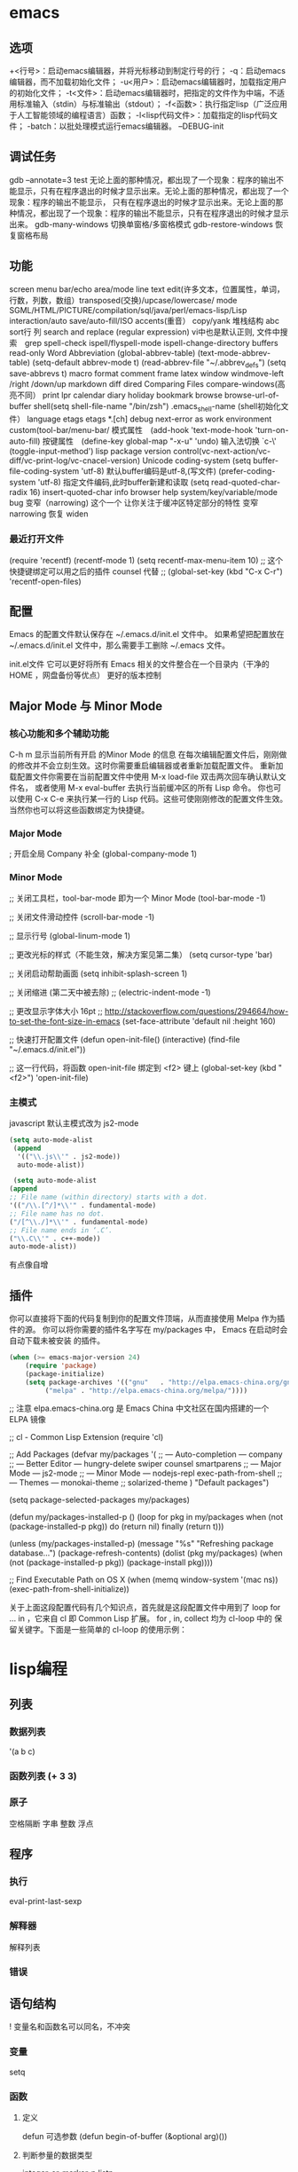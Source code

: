 * emacs 
** 选项
  +<行号>：启动emacs编辑器，并将光标移动到制定行号的行；
  -q：启动emacs编辑器，而不加载初始化文件；
  -u<用户>：启动emacs编辑器时，加载指定用户的初始化文件；
  -t<文件>：启动emacs编辑器时，把指定的文件作为中端，不适用标准输入（stdin）与标准输出（stdout）；
  -f<函数>：执行指定lisp（广泛应用于人工智能领域的编程语言）函数；
  -l<lisp代码文件>：加载指定的lisp代码文件；
  -batch：以批处理模式运行emacs编辑器。
  --DEBUG-init
** 调试任务
   gdb –annotate=3 test
   无论上面的那种情况，都出现了一个现象：程序的输出不能显示，只有在程序退出的时候才显示出来。无论上面的那种情况，都出现了一个现象：程序的输出不能显示，
   只有在程序退出的时候才显示出来。无论上面的那种情况，都出现了一个现象：程序的输出不能显示，只有在程序退出的时候才显示出来。
   gdb-many-windows 切换单窗格/多窗格模式
   gdb-restore-windows 恢复窗格布局	
** 功能
   screen menu bar/echo area/mode line
   text edit(许多文本，位置属性，单词，行数，列数，数组）transposed(交换)/upcase/lowercase/
   mode SGML/HTML/PICTURE/compilation/sql/java/perl/emacs-lisp/Lisp interaction/auto save/auto-fill/ISO accents(重音）
   copy/yank 堆栈结构 abc
   sort行 列
   search and replace (regular expression) vi中也是默认正则, 文件中搜索　grep
   spell-check ispell/flyspell-mode ispell-change-directory
   buffers read-only
   Word Abbreviation (global-abbrev-table)
   (text-mode-abbrev-table) (setq-default abbrev-mode t) (read-abbrev-file "~/.abbrev_defs") (setq save-abbrevs t)
   macro
   format
   comment
   frame
   latex
   window windmove-left /right /down/up
   markdown
   diff
   dired
   Comparing Files compare-windows(高亮不同）
   print lpr
   calendar diary
   holiday
   bookmark
   browse browse-url-of-buffer
   shell(setq shell-file-name "/bin/zsh") .emacs_shell-name (shell初始化文件）
   language etags etags *.[ch]
   debug next-error
   as work environment
   custom(tool-bar/menu-bar/
   模式属性　(add-hook 'text-mode-hook 'turn-on-auto-fill)
   按键属性　(define-key global-map "\C-x\C-u" 'undo)
   输入法切换 `c-\' (toggle-input-method')
  lisp
  package
  version control(vc-next-action/vc-diff/vc-print-log/vc-cnacel-version)
  Unicode coding-system
  (setq buffer-file-coding-system 'utf-8)  默认buffer编码是utf-8,(写文件)
  (prefer-coding-system 'utf-8)   指定文件编码,此时buffer新建和读取
  (setq read-quoted-char-radix 16) insert-quoted-char 
  info
  browser
  help system/key/variable/mode
  bug
变窄（narrowing) 
   这个一个 让你关注于缓冲区特定部分的特性 
   变窄 narrowing
   恢复 widen
*** 最近打开文件
    (require 'recentf)
    (recentf-mode 1)
    (setq recentf-max-menu-item 10)
    ;; 这个快捷键绑定可以用之后的插件 counsel 代替
    ;; (global-set-key (kbd "C-x C-r") 'recentf-open-files)
** 配置
   Emacs 的配置文件默认保存在 ~/.emacs.d/init.el 文件中。
   如果希望把配置放在 ~/.emacs.d/init.el 文件中，那么需要手工删除 ~/.emacs 文件。
   
   init.el文件 它可以更好将所有 Emacs 相关的文件整合在一个目录内（干净的 HOME ，网盘备份等优点）
   更好的版本控制
** Major Mode 与 Minor Mode
*** 核心功能和多个辅助功能
   C-h m 显示当前所有开启 的Minor Mode 的信息
   在每次编辑配置文件后，刚刚做的修改并不会立刻生效。这时你需要重启编辑器或者重新加载配置文件。
   重新加载配置文件你需要在当前配置文件中使用 M-x load-file 双击两次回车确认默认文件名，
   或者使用 M-x eval-buffer 去执行当前缓冲区的所有 Lisp 命令。 你也可以使用 C-x C-e 
   来执行某一行的 Lisp 代码。这些可使刚刚修改的配置文件生效。 当然你也可以将这些函数绑定为快捷键。

*** Major Mode
    ; 开启全局 Company 补全
    (global-company-mode 1)
*** Minor Mode   
   ;; 关闭工具栏，tool-bar-mode 即为一个 Minor Mode
   (tool-bar-mode -1)

   ;; 关闭文件滑动控件
   (scroll-bar-mode -1)

   ;; 显示行号
   (global-linum-mode 1)

   ;; 更改光标的样式（不能生效，解决方案见第二集）
   (setq cursor-type 'bar)

   ;; 关闭启动帮助画面
   (setq inhibit-splash-screen 1)

   ;; 关闭缩进 (第二天中被去除)
   ;; (electric-indent-mode -1)

   ;; 更改显示字体大小 16pt
   ;; http://stackoverflow.com/questions/294664/how-to-set-the-font-size-in-emacs
   (set-face-attribute 'default nil :height 160)

   ;; 快速打开配置文件
   (defun open-init-file()
   (interactive)
   (find-file "~/.emacs.d/init.el"))

   ;; 这一行代码，将函数 open-init-file 绑定到 <f2> 键上
   (global-set-key (kbd "<f2>") 'open-init-file)
*** 主模式
    javascript 默认主模式改为 js2-mode
    #+BEGIN_SRC lisp
     (setq auto-mode-alist
      (append
       '(("\\.js\\'" . js2-mode))
       auto-mode-alist))
    #+END_SRC
    
       #+BEGIN_SRC lisp
        (setq auto-mode-alist
       (append
       ;; File name (within directory) starts with a dot.
       '(("/\\.[^/]*\\'" . fundamental-mode)
       ;; File name has no dot.
       ("/[^\\./]*\\'" . fundamental-mode)
       ;; File name ends in ‘.C’.
       ("\\.C\\'" . c++-mode))
       auto-mode-alist))
       #+END_SRC
      有点像自增

** 插件
   你可以直接将下面的代码复制到你的配置文件顶端，从而直接使用 Melpa 作为插件的源。 你可以将你需要的插件名字写在 my/packages 中，
   Emacs 在启动时会自动下载未被安装 的插件。
   
   #+BEGIN_SRC lisp
     (when (>= emacs-major-version 24)
         (require 'package)
         (package-initialize)
         (setq package-archives '(("gnu"   . "http://elpa.emacs-china.org/gnu/")
              ("melpa" . "http://elpa.emacs-china.org/melpa/"))))
   #+END_SRC
   
;; 注意 elpa.emacs-china.org 是 Emacs China 中文社区在国内搭建的一个 ELPA 镜像

 ;; cl - Common Lisp Extension
 (require 'cl)

 ;; Add Packages
 (defvar my/packages '(
		;; --- Auto-completion ---
		company
		;; --- Better Editor ---
		hungry-delete
		swiper
		counsel
		smartparens
		;; --- Major Mode ---
		js2-mode
		;; --- Minor Mode ---
		nodejs-repl
		exec-path-from-shell
		;; --- Themes ---
		monokai-theme
		;; solarized-theme
		) "Default packages")

 (setq package-selected-packages my/packages)

 (defun my/packages-installed-p ()
     (loop for pkg in my/packages
	   when (not (package-installed-p pkg)) do (return nil)
	   finally (return t)))

 (unless (my/packages-installed-p)
     (message "%s" "Refreshing package database...")
     (package-refresh-contents)
     (dolist (pkg my/packages)
       (when (not (package-installed-p pkg))
	 (package-install pkg))))

 ;; Find Executable Path on OS X
 (when (memq window-system '(mac ns))
   (exec-path-from-shell-initialize))

关于上面这段配置代码有几个知识点，首先就是这段配置文件中用到了 loop for ... in ，它来自 cl 即 Common Lisp 扩展。 for , in, collect 均为 cl-loop 中的 保留关键字。下面是一些简单的 cl-loop 的使用示例：

* lisp编程
** 列表 
*** 数据列表
    '(a b c)
*** 函数列表 (+ 3 3)
*** 原子
    空格隔断
    字串 整数 浮点 
** 程序    
*** 执行    
    eval-print-last-sexp
*** 解释器
    解释列表
*** 错误   
** 语句结构    
 !  变量名和函数名可以同名，不冲突
*** 变量    
   setq
*** 函数   
**** 定义
     defun
可选参数     (defun begin-of-buffer (&optional arg)())
**** 判断参量的数据类型	
   integer-or-marker-p 
   listp
**** 函数   
     message
***** 交互函数   
      interactive 
      "B" 缓冲区名字作为参数, 不存在会创建
      "b" 缓冲区名字 
      "p" 前缀参数 (prefix-numeric-value arg) 转化
     "*" 指缓冲区如果只读会报错 
***** let函数	
      #+BEGIN_SRC lisp
        (let (( a 3)(b 4))
          (body......)
 ;;         (message "nihao%d" (+ a b))
        )
      #+END_SRC
      
***** if 表
      #+BEGIN_SRC lisp
        (if (< 3 2)
            (message "true")
          (message "here")
        )

      #+END_SRC
***** save-excursion      
保存point, 标记      
#+BEGIN_SRC lisp
(let varlist
(save-excursion

body...))

#+END_SRC
***** 表函数
      cons	 建表
      car. cdr  分表
      nthcdr
      setcar
      setcdr
      length
***** 与缓冲区有关的函数	
beginning-of-buffer
make-whole-buffer
append-to-buffer
copy-to-buffer
 insert-buffer
&optional参量
save-restriction特殊表	
what-line函数	
***** 剪切和存储文本	
  zap-to-char
  search-forward函数	
  progn函数	对每个 语句求值，返回值是最后一条语句
  
8.1.7   progn表达式主体	73
8.2   kill-region函数	74
8.3   delete-region函数：接触C	75
8.4   用defvar初始化变量	76
8.5   copy-region-as-kill函数	77
8.6   回顾	82
8.7   查找练习	83
第9章   列表是如何实现的	85
第10章   找回文本	88
10.1   kill环总览	88
10.2   kill-ring-yank-pointer变量	88
10.3   练习：使用yank函数和nthcdr函数	89
第11章   循环和递归	90
11.1   while	90
11.1.1   while循环和列表	91
11.1.2   一个例子：print-elements
      -of-list	92
11.1.3   使用增量计数器的循环	93
11.1.4   使用减量计数器的循环	96
11.2   递归	98
11.2.1   使用列表的递归函数	99
11.2.2   用递归算法代替计数器	100
11.2.3   使用cond的递归例子	102
11.3   有关循环表达式的练习	102
第12章   正则表达式查询	104
12.1   查询sentence-end的正则表达式	104
12.2   re-search-forward函数	105
12.3   forward-sentence函数	106
12.4   forward-paragraph：函数的金矿	109
12.5   创建自己的“TAGS”文件	115
12.6   回顾	116
12.7   练习：使用re-search-forward	117
第13章   计数：重复和正则表达式	118
13.1   count-words-region函数	118
13.2   用递归的方法实现单词计数	123
13.3   练习：统计标点符号的数量	127
第14章   统计函数定义中的单词数	128
14.1   计数什么？	128
14.2   单词或者符号是由什么构成的？	129
14.3   count-words-in-defun函数	130
14.4   在一个文件中统计几个函数定
          义的单词数	132
14.5   查找文件	133
14.6   lengths-list-file函数详解	134
14.7   在不同文件中统计几个函数定义
          的单词数	135
14.8   在不同文件中递归地统计单词数	137
14.9   为图形显示准备数据	138
14.9.1   对列表排序	138
14.9.2   制作一个文件列表	139
第15章   准备柱型图	144
15.1   graph-body-print函数	148
15.2   recursive-graph-body-print
     函数	150
15.3   需要打印的坐标轴	151
15.4   练习	151
第16章   配置你的“.emacs”文件	152
16.1   全站点的初始化文件	152
16.2   为一项任务设置变量	153
16.3   开始改变“.emacs”文件	153
16.4   文本和自动填充模式	154
16.5   邮件别名	156
16.6   缩排模式	156
16.7   一些绑定键	156
16.8   加载文件	157
16.9   自动加载	158
16.10   一个简单的功能扩充：
           line-to-top-of-window	159
16.11   键图	161
16.12   X11的颜色	162
16.13   V19中的小技巧	163
16.14   修改模式行	163
***** 数学
**** 调试	
17.1   debug	165
17.2   debug-on-entry	166
17.3   debug-on-quit和(debug)	168
17.4   源代码级调试器edebug	168
17.5   调试练习	170
第18章   结论	171
附录A   the-the函数	173
附录B   kill环的处理	175
B.1   rotate-yank-pointer函数	175
B.2   yank函数	180
B.3   yank-pop函数	182
附录C   带坐标轴的图	184
C.1   print-graph函数的变量列表	185
C.2   print-Y-axis函数	185
C.2.1   题外话：计算余数	186
C.2.2   构造一个Y轴元素	188
C.2.3   创建Y坐标轴	189
C.2.4   print-Y-axis函数的最后形式	190
C.3   print-X-axis函数	190
C.4   打印整个图形	194
C.4.1   测试print-graph函数	197
C.4.2   绘制函数中单词和符号数的图形	198
C.4.3   打印出来的图形	202         
* 调试
  找到(出问题的)快捷键对应的函数；
  M-x edebug-defun；
  按(出问题的)快捷键。

  
